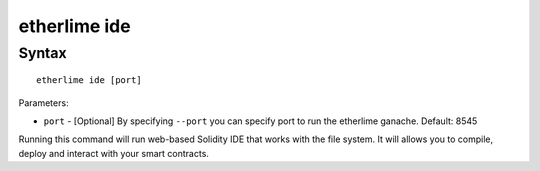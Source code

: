 etherlime ide
*****************

Syntax
------

::

    etherlime ide [port]


Parameters:

* ``port`` - [Optional] By specifying ``--port`` you can specify port to run the etherlime ganache. Default: 8545

Running this command will run web-based Solidity IDE that works with the file system. It will allows you to compile, deploy and interact with your smart contracts.